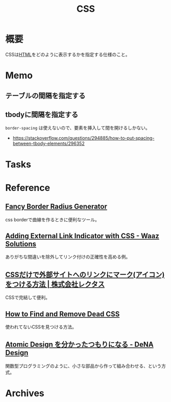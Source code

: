:PROPERTIES:
:ID:       94fdcf08-7516-4aca-a2e6-629dc55dce83
:END:
#+title: CSS
* 概要
CSSは[[id:9f5b7514-d5e5-4997-81b0-bd453775415c][HTML]]をどのように表示するかを指定する仕様のこと。
* Memo
** テーブルの間隔を指定する
#+begin_export css
table {
  border-spacing: 2em;
  border-collapse: separate;
}
#+end_export
** tbodyに間隔を指定する
~border-spacing~ は使えないので、要素を挿入して間を開けるしかない。
#+begin_export css
tbody::before
{
  content: '';
  display: block;
  height: 1em;
}
#+end_export

- https://stackoverflow.com/questions/294885/how-to-put-spacing-between-tbody-elements/296352
* Tasks
* Reference
** [[https://9elements.github.io/fancy-border-radius/][Fancy Border Radius Generator]]
css borderで曲線を作るときに便利なツール。
** [[https://waaz.xyz/adding-external-link-indicator-with-css/][Adding External Link Indicator with CSS - Waaz Solutions]]
ありがちな間違いを除外してリンク付けの正確性を高める例。
** [[https://www.rectus.co.jp/archives/329][CSSだけで外部サイトへのリンクにマーク(アイコン)をつける方法 | 株式会社レクタス]]
CSSで完結して便利。
** [[https://blog.testdouble.com/talks/2021-06-03-how-to-find-and-remove-dead-css/][How to Find and Remove Dead CSS]]
使われてないCSSを見つける方法。
** [[https://design.dena.com/design/atomic-design-%E3%82%92%E5%88%86%E3%81%8B%E3%81%A3%E3%81%9F%E3%81%A4%E3%82%82%E3%82%8A%E3%81%AB%E3%81%AA%E3%82%8B][Atomic Design を分かったつもりになる - DeNA Design]]
関数型プログラミングのように、小さな部品から作って組み合わせる、という方式。
* Archives
